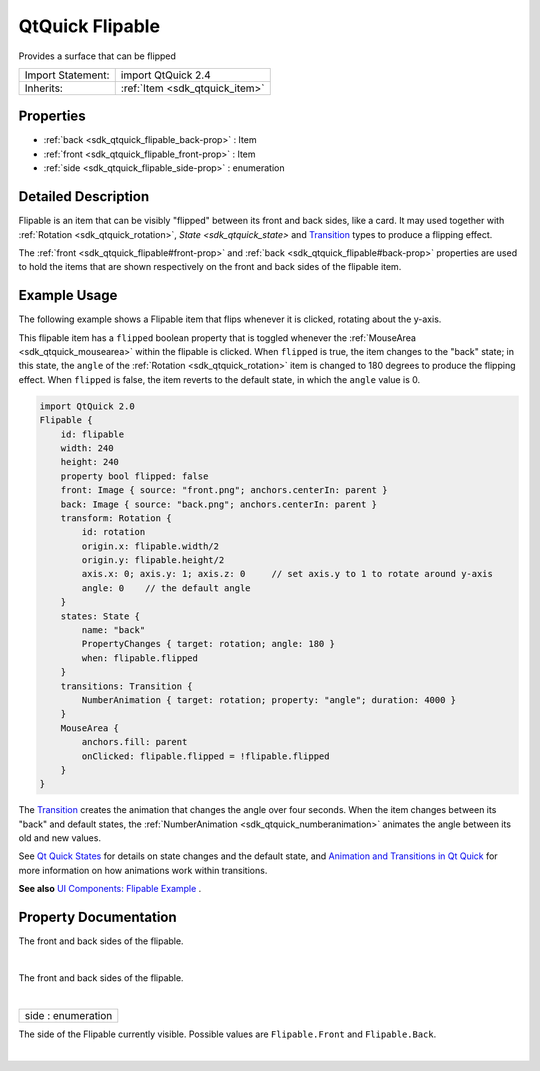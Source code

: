 .. _sdk_qtquick_flipable:
QtQuick Flipable
================

Provides a surface that can be flipped

+--------------------------------------+--------------------------------------+
| Import Statement:                    | import QtQuick 2.4                   |
+--------------------------------------+--------------------------------------+
| Inherits:                            | :ref:`Item <sdk_qtquick_item>`       |
+--------------------------------------+--------------------------------------+

Properties
----------

-  :ref:`back <sdk_qtquick_flipable_back-prop>` : Item
-  :ref:`front <sdk_qtquick_flipable_front-prop>` : Item
-  :ref:`side <sdk_qtquick_flipable_side-prop>` : enumeration

Detailed Description
--------------------

Flipable is an item that can be visibly "flipped" between its front and
back sides, like a card. It may used together with
:ref:`Rotation <sdk_qtquick_rotation>`, `State <sdk_qtquick_state>` and
`Transition </sdk/apps/qml/QtQuick/qmlexampletoggleswitch/#transition>`_ 
types to produce a flipping effect.

The :ref:`front <sdk_qtquick_flipable#front-prop>` and
:ref:`back <sdk_qtquick_flipable#back-prop>` properties are used to hold
the items that are shown respectively on the front and back sides of the
flipable item.

Example Usage
-------------

The following example shows a Flipable item that flips whenever it is
clicked, rotating about the y-axis.

This flipable item has a ``flipped`` boolean property that is toggled
whenever the :ref:`MouseArea <sdk_qtquick_mousearea>` within the flipable
is clicked. When ``flipped`` is true, the item changes to the "back"
state; in this state, the ``angle`` of the
:ref:`Rotation <sdk_qtquick_rotation>` item is changed to 180 degrees to
produce the flipping effect. When ``flipped`` is false, the item reverts
to the default state, in which the ``angle`` value is 0.

.. code:: qml

    import QtQuick 2.0
    Flipable {
        id: flipable
        width: 240
        height: 240
        property bool flipped: false
        front: Image { source: "front.png"; anchors.centerIn: parent }
        back: Image { source: "back.png"; anchors.centerIn: parent }
        transform: Rotation {
            id: rotation
            origin.x: flipable.width/2
            origin.y: flipable.height/2
            axis.x: 0; axis.y: 1; axis.z: 0     // set axis.y to 1 to rotate around y-axis
            angle: 0    // the default angle
        }
        states: State {
            name: "back"
            PropertyChanges { target: rotation; angle: 180 }
            when: flipable.flipped
        }
        transitions: Transition {
            NumberAnimation { target: rotation; property: "angle"; duration: 4000 }
        }
        MouseArea {
            anchors.fill: parent
            onClicked: flipable.flipped = !flipable.flipped
        }
    }

|image0|

The
`Transition </sdk/apps/qml/QtQuick/qmlexampletoggleswitch/#transition>`_ 
creates the animation that changes the angle over four seconds. When the
item changes between its "back" and default states, the
:ref:`NumberAnimation <sdk_qtquick_numberanimation>` animates the angle
between its old and new values.

See `Qt Quick
States </sdk/apps/qml/QtQuick/qtquick-statesanimations-states/>`_  for
details on state changes and the default state, and `Animation and
Transitions in Qt
Quick </sdk/apps/qml/QtQuick/qtquick-statesanimations-animations/>`_ 
for more information on how animations work within transitions.

**See also** `UI Components: Flipable
Example </sdk/apps/qml/QtQuick/customitems-flipable/>`_ .

Property Documentation
----------------------

.. _sdk_qtquick_flipable_-prop:

+--------------------------------------------------------------------------+
| :ref:` <>`\ back : `Item <sdk_qtquick_item>`                           |
+--------------------------------------------------------------------------+

The front and back sides of the flipable.

| 

.. _sdk_qtquick_flipable_-prop:

+--------------------------------------------------------------------------+
| :ref:` <>`\ front : `Item <sdk_qtquick_item>`                          |
+--------------------------------------------------------------------------+

The front and back sides of the flipable.

| 

.. _sdk_qtquick_flipable_side-prop:

+--------------------------------------------------------------------------+
|        \ side : enumeration                                              |
+--------------------------------------------------------------------------+

The side of the Flipable currently visible. Possible values are
``Flipable.Front`` and ``Flipable.Back``.

| 

.. |image0| image:: /mediasdk_qtquick_flipableimages/flipable.gif

